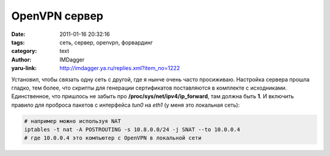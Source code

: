 OpenVPN сервер
==============
:date: 2011-01-16 20:32:16
:tags: сеть, сервер, openvpn, форвардинг
:category: text
:author: IMDagger
:yaru-link: http://imdagger.ya.ru/replies.xml?item_no=1222

Установил, чтобы связать одну сеть с другой, где я нынче очень часто
просиживаю. Настройка сервера прошла гладко, тем более, что скрипты для
генерации сертификатов поставляются в комплекте с исходниками.
Единственное, что пришлось не забыть про
**/proc/sys/net/ipv4/ip\_forward**, там должна быть **1**. И включить
правило для проброса пакетов с интерфейса *tun0* на *eth1* (у меня это
локальная сеть):

.. code-block:: sh

    # например можно используя NAT
    iptables -t nat -A POSTROUTING -s 10.8.0.0/24 -j SNAT --to 10.0.0.4
    # где 10.0.0.4 это компьютер с OpenVPN в локальной сети
